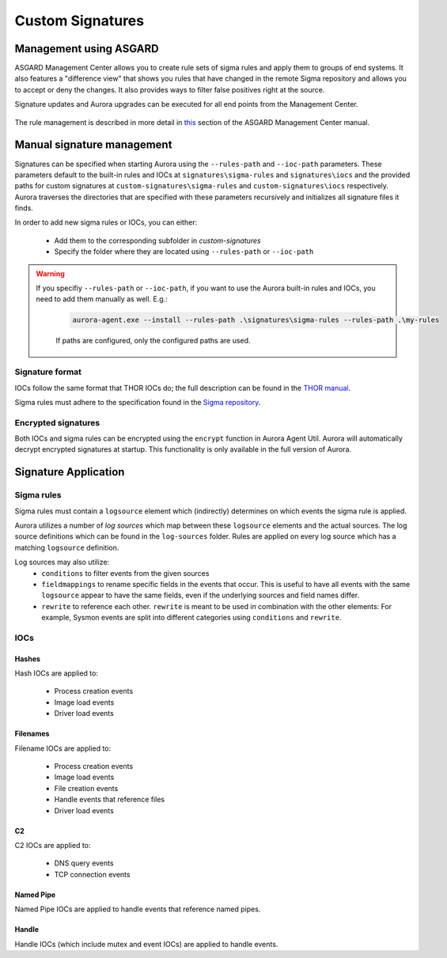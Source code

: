 Custom Signatures
=================

Management using ASGARD
-----------------------

ASGARD Management Center allows you to create rule sets of sigma rules and apply them to groups of end systems. It also features a "difference view" that shows you rules that have changed in the remote Sigma repository and allows you to accept or deny the changes. It also provides ways to filter false positives right at the source.

Signature updates and Aurora upgrades can be executed for all end points from the Management Center.

.. figure:: ../images/asgard-rule-management.png
   :target: ../images/asgard-rule-management.png
   :alt: Asgard Rule Management

The rule management is described in more detail in `this <https://asgard-manual.nextron-systems.com/en/latest/usage/administration.html#service-control>`_ section of the ASGARD Management Center manual.

Manual signature management
---------------------------

Signatures can be specified when starting Aurora using the ``--rules-path`` and ``--ioc-path`` parameters. These parameters default to the built-in rules and IOCs at 
``signatures\sigma-rules`` and ``signatures\iocs`` and the provided paths for custom signatures at ``custom-signatures\sigma-rules`` and ``custom-signatures\iocs`` respectively. 
Aurora traverses the directories that are specified with these parameters recursively and initializes all signature files it finds.

In order to add new sigma rules or IOCs, you can either:

 - Add them to the corresponding subfolder in `custom-signatures`
 - Specify the folder where they are located using ``--rules-path`` or ``--ioc-path``

.. warning::
   If you specifiy ``--rules-path`` or ``--ioc-path``, if you want to use the Aurora built-in rules and IOCs,
   you need to add them manually as well. E.g.:

    .. code:: winbatch

        aurora-agent.exe --install --rules-path .\signatures\sigma-rules --rules-path .\my-rules

    If paths are configured, only the configured paths are used.

Signature format
^^^^^^^^^^^^^^^^

IOCs follow the same format that THOR IOCs do; the full description can be found in the `THOR manual <https://thor-manual.nextron-systems.com/en/latest/usage/custom-signatures.html#simple-iocs>`_.

Sigma rules must adhere to the specification found in the `Sigma repository <https://github.com/SigmaHQ/sigma/wiki/Specification>`_.

Encrypted signatures
^^^^^^^^^^^^^^^^^^^^
Both IOCs and sigma rules can be encrypted using the ``encrypt`` function in Aurora Agent Util. Aurora will automatically decrypt encrypted signatures at startup. 
This functionality is only available in the full version of Aurora.

Signature Application
---------------------

Sigma rules
^^^^^^^^^^^
Sigma rules must contain a ``logsource`` element which (indirectly) determines on which events the sigma rule is applied.

Aurora utilizes a number of `log sources` which map between these ``logsource`` elements and the actual sources.
The log source definitions which can be found in the ``log-sources`` folder. Rules  are applied on every log source which has a matching ``logsource`` definition.

Log sources may also utilize:
 - ``conditions`` to filter events from the given sources
 - ``fieldmappings`` to rename specific fields in the events that occur. This is useful to have all events with the same ``logsource`` appear to have the same
   fields, even if the underlying sources and field names differ.
 - ``rewrite`` to reference each other. ``rewrite`` is meant to be used in combination with the other elements: For example, Sysmon events are split into different categories using ``conditions`` and ``rewrite``.

IOCs
^^^^

Hashes
~~~~~~
Hash IOCs are applied to:

 - Process creation events
 - Image load events
 - Driver load events

Filenames
~~~~~~~~~
Filename IOCs are applied to:

 - Process creation events
 - Image load events
 - File creation events
 - Handle events that reference files
 - Driver load events

C2
~~~

C2 IOCs are applied to:

 - DNS query events
 - TCP connection events

Named Pipe
~~~~~~~~~~

Named Pipe IOCs are applied to handle events that reference named pipes.

Handle
~~~~~~

Handle IOCs (which include mutex and event IOCs) are applied to handle events.